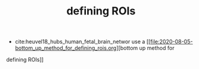:PROPERTIES:
:ID:       20210627T195233.206146
:END:
#+TITLE: defining ROIs

- cite:heuvel18_hubs_human_fetal_brain_networ use a [[file:2020-08-05-bottom_up_method_for_defining_rois.org][bottom up method for
defining ROIs]]


